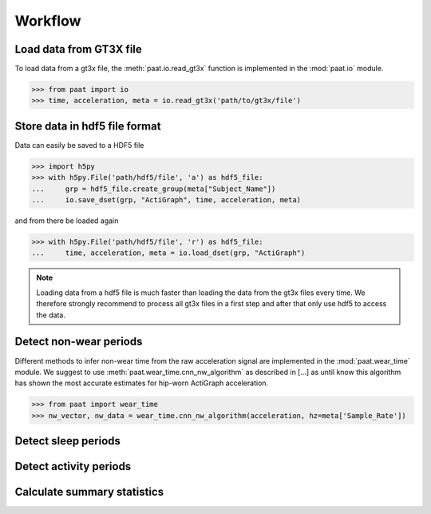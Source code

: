 Workflow
========


Load data from GT3X file
------------------------

To load data from a gt3x file, the :meth:`paat.io.read_gt3x` function is implemented in
the :mod:`paat.io` module.

.. code-block:: python

    >>> from paat import io
    >>> time, acceleration, meta = io.read_gt3x('path/to/gt3x/file')


Store data in hdf5 file format
------------------------------

Data can easily be saved to a HDF5 file

.. code-block:: python

    >>> import h5py
    >>> with h5py.File('path/hdf5/file', 'a') as hdf5_file:
    ...     grp = hdf5_file.create_group(meta["Subject_Name"])
    ...     io.save_dset(grp, "ActiGraph", time, acceleration, meta)


and from there be loaded again

.. code-block:: python

    >>> with h5py.File('path/hdf5/file', 'r') as hdf5_file:
    ...     time, acceleration, meta = io.load_dset(grp, "ActiGraph")


.. note::

    Loading data from a hdf5 file is much faster than loading the data
    from the gt3x files every time. We therefore strongly recommend to process
    all gt3x files in a first step and after that only use hdf5 to access the
    data.


Detect non-wear periods
-----------------------

Different methods to infer non-wear time from the raw acceleration signal are
implemented in the :mod:`paat.wear_time` module. We suggest to use
:meth:`paat.wear_time.cnn_nw_algorithm` as described in [...] as until know this
algorithm has shown the most accurate
estimates for hip-worn ActiGraph acceleration.

.. code-block:: python

    >>> from paat import wear_time
    >>> nw_vector, nw_data = wear_time.cnn_nw_algorithm(acceleration, hz=meta['Sample_Rate'])



Detect sleep periods
--------------------


Detect activity periods
-----------------------


Calculate summary statistics
----------------------------
